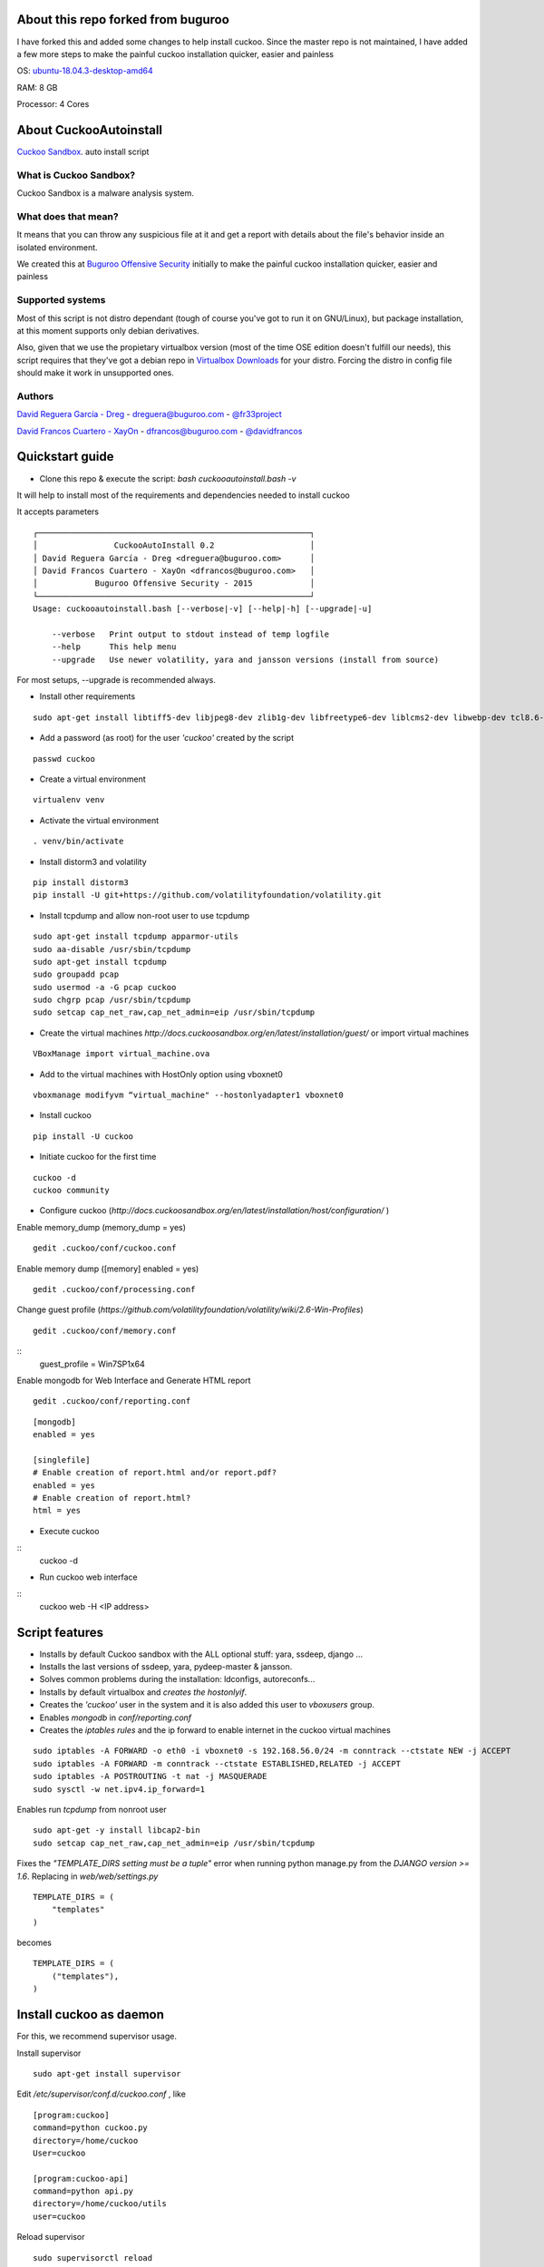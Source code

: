 About this repo forked from buguroo
=======================

I have forked this and added some changes to help install cuckoo.
Since the master repo is not maintained, I have added a few more steps to make the painful
cuckoo installation quicker, easier and painless

OS: `ubuntu-18.04.3-desktop-amd64 <http://releases.ubuntu.com/18.04/>`_ 

RAM: 8 GB

Processor: 4 Cores

About CuckooAutoinstall
=======================

`Cuckoo Sandbox <http://www.cuckoosandbox.org/>`_. auto install script

What is Cuckoo Sandbox?
-----------------------

Cuckoo Sandbox is a malware analysis system.

What does that mean? 
--------------------

It means that you can throw any suspicious file at it and get a report with
details about the file's behavior inside an isolated environment.

We created this at `Buguroo Offensive Security <http://www.buguroo.com>`_ initially to make the painful
cuckoo installation quicker, easier and painless

Supported systems
-----------------

Most of this script is not distro dependant (tough of course you've got to run
it on GNU/Linux), but package installation, at this moment supports only
debian derivatives.

Also, given that we use the propietary virtualbox version (most of the time OSE
edition doesn't fulfill our needs), this script requires that they've got
a debian repo in `Virtualbox Downloads <http://downloads.virtualbox.org>`_ 
for your distro. Forcing the distro in config file should make it work in
unsupported ones.

Authors
-------

`David Reguera García - Dreg <http://github.com/David-Reguera-Garcia-Dreg>`_ - `dreguera@buguroo.com <mailto:dreguera@buguroo.com>`_ - `@fr33project <https://twitter.com/fr33project>`_ 

`David Francos Cuartero - XayOn <http://github.com/Xayon>`_ - `dfrancos@buguroo.com <mailto:dfrancos@buguroo.com>`_ - `@davidfrancos <https://twitter.com/davidfrancos>`_


Quickstart guide
================

* Clone this repo & execute the script: *bash cuckooautoinstall.bash -v*

It will help to install most of the requirements and dependencies needed to install cuckoo

.. image:: /../screenshots/cuckooautoinstall.png?raw=true

It accepts parameters

::

    ┌─────────────────────────────────────────────────────────┐
    │                CuckooAutoInstall 0.2                    │
    │ David Reguera García - Dreg <dreguera@buguroo.com>      │
    │ David Francos Cuartero - XayOn <dfrancos@buguroo.com>   │
    │            Buguroo Offensive Security - 2015            │
    └─────────────────────────────────────────────────────────┘
    Usage: cuckooautoinstall.bash [--verbose|-v] [--help|-h] [--upgrade|-u]

        --verbose   Print output to stdout instead of temp logfile
        --help      This help menu
        --upgrade   Use newer volatility, yara and jansson versions (install from source)

For most setups, --upgrade is recommended always.

* Install other requirements

::

    sudo apt-get install libtiff5-dev libjpeg8-dev zlib1g-dev libfreetype6-dev liblcms2-dev libwebp-dev tcl8.6-dev tk8.6-dev python-tk

* Add a password (as root) for the user *'cuckoo'* created by the script

::

    passwd cuckoo

* Create a virtual environment

::

    virtualenv venv

* Activate the virtual environment

::

    . venv/bin/activate

* Install distorm3 and volatility

::

    pip install distorm3
    pip install -U git+https://github.com/volatilityfoundation/volatility.git

* Install tcpdump and allow non-root user to use tcpdump

::

    sudo apt-get install tcpdump apparmor-utils
    sudo aa-disable /usr/sbin/tcpdump
    sudo apt-get install tcpdump
    sudo groupadd pcap
    sudo usermod -a -G pcap cuckoo
    sudo chgrp pcap /usr/sbin/tcpdump
    sudo setcap cap_net_raw,cap_net_admin=eip /usr/sbin/tcpdump

* Create the virtual machines `http://docs.cuckoosandbox.org/en/latest/installation/guest/`
  or import virtual machines

::

  VBoxManage import virtual_machine.ova

* Add to the virtual machines with HostOnly option using vboxnet0

::

  vboxmanage modifyvm “virtual_machine" --hostonlyadapter1 vboxnet0

* Install cuckoo 

::

  pip install -U cuckoo
  
* Initiate cuckoo for the first time 

::

  cuckoo -d
  cuckoo community
  
* Configure cuckoo (`http://docs.cuckoosandbox.org/en/latest/installation/host/configuration/` )

Enable memory_dump (memory_dump = yes)
::
  gedit .cuckoo/conf/cuckoo.conf

Enable memory dump ([memory] enabled = yes)
::
  gedit .cuckoo/conf/processing.conf
  
Change guest profile (`https://github.com/volatilityfoundation/volatility/wiki/2.6-Win-Profiles`)
::
  gedit .cuckoo/conf/memory.conf
  
::
  guest_profile = Win7SP1x64

Enable mongodb for Web Interface and Generate HTML report
::

  gedit .cuckoo/conf/reporting.conf
  
::

    [mongodb]
    enabled = yes
    
    [singlefile]
    # Enable creation of report.html and/or report.pdf?
    enabled = yes
    # Enable creation of report.html?
    html = yes
  
* Execute cuckoo 

::
    cuckoo -d
    
* Run cuckoo web interface

:: 
    cuckoo web -H <IP address>

Script features
=================

* Installs by default Cuckoo sandbox with the ALL optional stuff: yara, ssdeep, django ...
* Installs the last versions of ssdeep, yara, pydeep-master & jansson.
* Solves common problems during the installation: ldconfigs, autoreconfs...
* Installs by default virtualbox and *creates the hostonlyif*.
* Creates the *'cuckoo'* user in the system and it is also added this user to *vboxusers* group.
* Enables *mongodb* in *conf/reporting.conf* 
* Creates the *iptables rules* and the ip forward to enable internet in the cuckoo virtual machines

::

    sudo iptables -A FORWARD -o eth0 -i vboxnet0 -s 192.168.56.0/24 -m conntrack --ctstate NEW -j ACCEPT
    sudo iptables -A FORWARD -m conntrack --ctstate ESTABLISHED,RELATED -j ACCEPT
    sudo iptables -A POSTROUTING -t nat -j MASQUERADE
    sudo sysctl -w net.ipv4.ip_forward=1

Enables run *tcpdump* from nonroot user

::

    sudo apt-get -y install libcap2-bin
    sudo setcap cap_net_raw,cap_net_admin=eip /usr/sbin/tcpdump

Fixes the *"TEMPLATE_DIRS setting must be a tuple"* error when running python manage.py from the *DJANGO version >= 1.6*. Replacing in *web/web/settings.py*

::

        TEMPLATE_DIRS = (
            "templates"
        )


becomes

::

        TEMPLATE_DIRS = (
            ("templates"),
        )


Install cuckoo as daemon
==========================

For this, we recommend supervisor usage.

Install supervisor

::

    sudo apt-get install supervisor

Edit */etc/supervisor/conf.d/cuckoo.conf* , like

::

        [program:cuckoo]
        command=python cuckoo.py
        directory=/home/cuckoo
        User=cuckoo

        [program:cuckoo-api]
        command=python api.py
        directory=/home/cuckoo/utils
        user=cuckoo

Reload supervisor

::

  sudo supervisorctl reload


iptables
========

As you probably have already noticed, iptables rules don't stay there after
a reboot. If you want to make them persistent, we recommend 
iptables-save & iptables-restore

::

    iptables-save > your_custom_iptables_rules
    iptables-restore < your_custom_iptables_rules



Extra help
==========

You may want to read:

* `Remote <./doc/Remote.rst>`_ - Enabling remote administration of VMS and VBox
* `OVA <./doc/OVA.rst>`_ - Working with OVA images
* `Antivm <./doc/Antivm.rst>`_ How to deal with malware that has VM detection techniques
* `VMcloak <./doc/Vmcloak.rst>`_ VMCloak - Cuckoo windows virtual machines management

TODO
====

* Improve documentation

Contributing
============

This project is licensed as GPL3+ as you can see in "LICENSE" file.
All pull requests are welcome, having in mind that:

- The scripting style must be compliant with the current one
- New features must be in sepparate branches (way better if it's git-flow =) )
- Please, check that it works correctly before submitting a PR.

We'd probably be answering to PRs in a 7-14 day period, please be patient.

